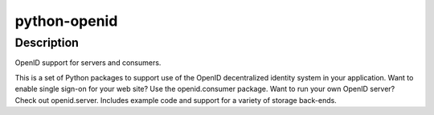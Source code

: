 
python-openid
=============

Description
-----------

OpenID support for servers and consumers.

This is a set of Python packages to support use of the OpenID
decentralized identity system in your application. Want to enable single
sign-on for your web site? Use the openid.consumer package. Want to run
your own OpenID server? Check out openid.server. Includes example code
and support for a variety of storage back-ends.
